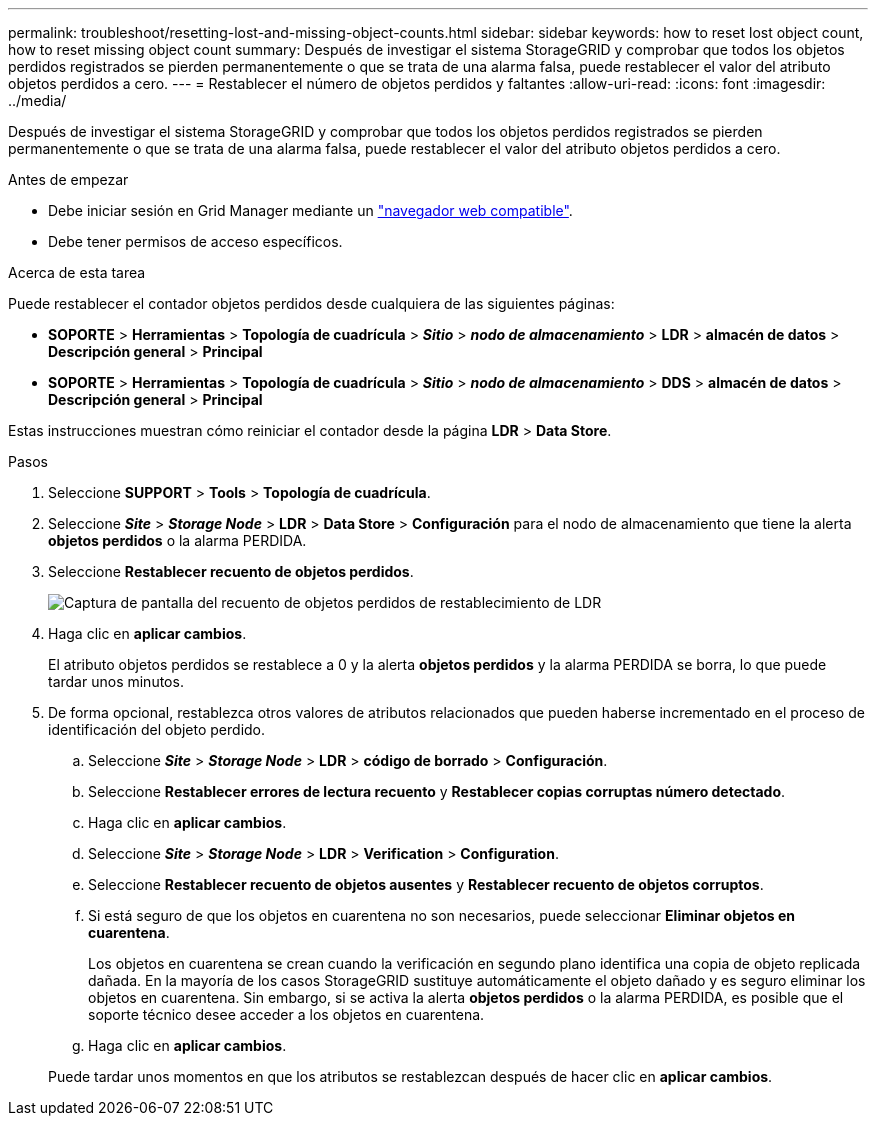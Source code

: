 ---
permalink: troubleshoot/resetting-lost-and-missing-object-counts.html 
sidebar: sidebar 
keywords: how to reset lost object count, how to reset missing object count 
summary: Después de investigar el sistema StorageGRID y comprobar que todos los objetos perdidos registrados se pierden permanentemente o que se trata de una alarma falsa, puede restablecer el valor del atributo objetos perdidos a cero. 
---
= Restablecer el número de objetos perdidos y faltantes
:allow-uri-read: 
:icons: font
:imagesdir: ../media/


[role="lead"]
Después de investigar el sistema StorageGRID y comprobar que todos los objetos perdidos registrados se pierden permanentemente o que se trata de una alarma falsa, puede restablecer el valor del atributo objetos perdidos a cero.

.Antes de empezar
* Debe iniciar sesión en Grid Manager mediante un link:../admin/web-browser-requirements.html["navegador web compatible"].
* Debe tener permisos de acceso específicos.


.Acerca de esta tarea
Puede restablecer el contador objetos perdidos desde cualquiera de las siguientes páginas:

* *SOPORTE* > *Herramientas* > *Topología de cuadrícula* > *_Sitio_* > *_nodo de almacenamiento_* > *LDR* > *almacén de datos* > *Descripción general* > *Principal*
* *SOPORTE* > *Herramientas* > *Topología de cuadrícula* > *_Sitio_* > *_nodo de almacenamiento_* > *DDS* > *almacén de datos* > *Descripción general* > *Principal*


Estas instrucciones muestran cómo reiniciar el contador desde la página *LDR* > *Data Store*.

.Pasos
. Seleccione *SUPPORT* > *Tools* > *Topología de cuadrícula*.
. Seleccione *_Site_* > *_Storage Node_* > *LDR* > *Data Store* > *Configuración* para el nodo de almacenamiento que tiene la alerta *objetos perdidos* o la alarma PERDIDA.
. Seleccione *Restablecer recuento de objetos perdidos*.
+
image::../media/reset_ldr_lost_object_count.gif[Captura de pantalla del recuento de objetos perdidos de restablecimiento de LDR]

. Haga clic en *aplicar cambios*.
+
El atributo objetos perdidos se restablece a 0 y la alerta *objetos perdidos* y la alarma PERDIDA se borra, lo que puede tardar unos minutos.

. De forma opcional, restablezca otros valores de atributos relacionados que pueden haberse incrementado en el proceso de identificación del objeto perdido.
+
.. Seleccione *_Site_* > *_Storage Node_* > *LDR* > *código de borrado* > *Configuración*.
.. Seleccione *Restablecer errores de lectura recuento* y *Restablecer copias corruptas número detectado*.
.. Haga clic en *aplicar cambios*.
.. Seleccione *_Site_* > *_Storage Node_* > *LDR* > *Verification* > *Configuration*.
.. Seleccione *Restablecer recuento de objetos ausentes* y *Restablecer recuento de objetos corruptos*.
.. Si está seguro de que los objetos en cuarentena no son necesarios, puede seleccionar *Eliminar objetos en cuarentena*.
+
Los objetos en cuarentena se crean cuando la verificación en segundo plano identifica una copia de objeto replicada dañada. En la mayoría de los casos StorageGRID sustituye automáticamente el objeto dañado y es seguro eliminar los objetos en cuarentena. Sin embargo, si se activa la alerta *objetos perdidos* o la alarma PERDIDA, es posible que el soporte técnico desee acceder a los objetos en cuarentena.

.. Haga clic en *aplicar cambios*.


+
Puede tardar unos momentos en que los atributos se restablezcan después de hacer clic en *aplicar cambios*.


